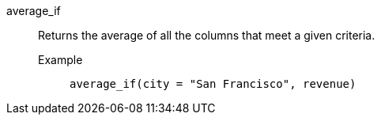 [#average_if]
average_if::
  Returns the average of all the columns that meet a given criteria.
Example;;
+
----
average_if(city = "San Francisco", revenue)
----

